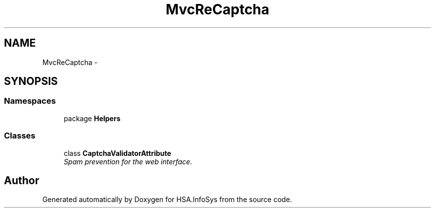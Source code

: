 .TH "MvcReCaptcha" 3 "Fri Jul 5 2013" "Version 1.0" "HSA.InfoSys" \" -*- nroff -*-
.ad l
.nh
.SH NAME
MvcReCaptcha \- 
.SH SYNOPSIS
.br
.PP
.SS "Namespaces"

.in +1c
.ti -1c
.RI "package \fBHelpers\fP"
.br
.in -1c
.SS "Classes"

.in +1c
.ti -1c
.RI "class \fBCaptchaValidatorAttribute\fP"
.br
.RI "\fISpam prevention for the web interface\&. \fP"
.in -1c
.SH "Author"
.PP 
Generated automatically by Doxygen for HSA\&.InfoSys from the source code\&.
